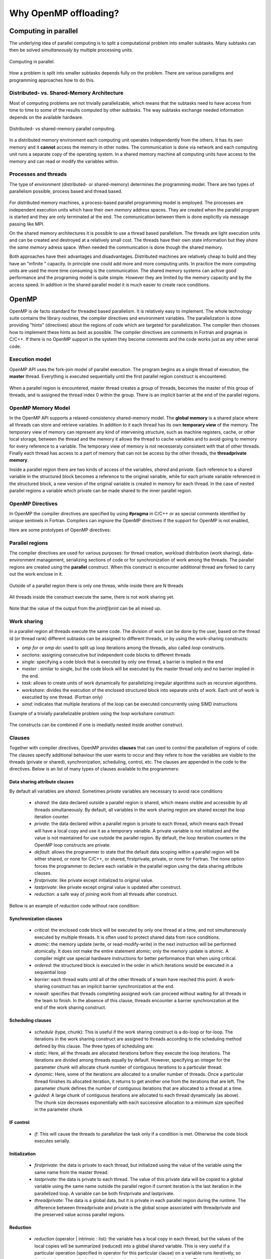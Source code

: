 Why OpenMP offloading?
======================

.. questions::

   - When and why should I use OpenMP offloading in my code?

.. objectives::

   - Understand shared parallel model
   - Understand program execution model
   - Understand basic constructs 

.. prereq::

   1. Basic C or FORTRAN


Computing in parallel
~~~~~~~~~~~~~~~~~~~~~

The underlying idea of parallel computing is to split a computational problem into smaller subtasks. Many subtasks can then be solved *simultaneously* by multiple processing units. 

.. figure:: img/compp.png
   :align: center
   
   Computing in parallel.

How a problem is split into smaller subtasks depends fully on the problem. There are various paradigms and programming approaches how to do this. 

Distributed- vs. Shared-Memory Architecture
-------------------------------------------

Most of computing problems are not trivially parallelizable, which means that the subtasks need to have access from time to time to some of the results computed by other subtasks. The way subtasks exchange needed information depends on the available hardware.

.. figure:: img/distributed_vs_shared.png
   :align: center
   
   Distributed- vs shared-memory parallel computing.

In a distributed memory environment each computing unit operates independently from the others. It has its own memory and it  **cannot** access the memory in other nodes. The communication is done via network and each computing unit runs a separate copy of the operating system. In a shared memory machine all computing units have access to the memory and can read or modify the variables within.

Processes and threads
---------------------

The type of environment (distributed- or shared-memory) determines the programming model. There are two types of parallelism possible, process based and thread based. 

.. figure:: img/processes-threads.png
   :align: center

For distributed memory machines, a process-based parallel programming model is employed. The processes are independent execution units which have their *own memory* address spaces. They are created when the parallel program is started and they are only terminated at the end. The communication between them is done explicitly via message passing like MPI.

On the shared memory architectures it is possible to use a thread based parallelism.  The threads are light execution units and can be created and destroyed at a relatively small cost. The threads have their own state information but they *share* the *same memory* adress space. When needed the communication is done though the shared memory. 


Both approaches have their advantages and disadvantages.  Distributed machines are relatively cheap to build and they  have an "infinite " capacity. In principle one could add more and more computing units. In practice the more computing units are used the more time consuming is the communication. The shared memory systems can achive good performance and the programing model is quite simple. However they are limited by the memory capacity and by the access speed. In addition in the shared parallel model it is much easier to create race conditions.

OpenMP
~~~~~~

OpenMP is de facto standard for threaded based parallelism. It is relatively easy to implement. The whole technology suite contains the library routines, the compiler directives and environment variables. The parallelization is done providing "hints" (directives) about the regions of code which are targeted for parallelization. The compiler then chooses how to implement these hints as best as possible. The compiler directives are comments in Fortran and pragmas in C/C++. If there is no OpenMP support in the system they become comments and the code works just as any other serial code.


Execution model 
---------------
OpenMP API uses the fork-join model of parallel execution. The  program begins as a single thread of execution, the **master** thread. Everything is executed sequentially until the first parallel region
construct is encountered. 

.. figure:: img/threads.png
   :align: center

When a parallel region is encountered, master thread creates a group of threads, becomes the master of this group of threads, and is assigned the thread index 0 within the group. There is an implicit barrier at the end of the parallel regions. 

OpenMP Memory Model
-------------------

In the OpenMP API supports a relaxed-consistency shared-memory model. The **global memory** is a shared place where all threads can store and retrieve variables. In addition to it each thread has its own **temporary view** of the memory. The temporary view of memory can represent any kind of intervening structure, such as machine registers, cache, or other local storage, between the thread and the memory it  allows the thread to cache variables and  to avoid going to memory for every reference to a variable.  The temporary view of memory is not necesseraly consistent with that of other threads. Finally each thread has access to a part of memory that can not be access by the other threads, the **threadprivate memory**.


Inside a parallel region there are two kinds of access of the variables, *shared* and *private*. Each reference to a shared variable in the structured block becomes a reference to the original variable, while for each private variable referenced in the structured block, a new version of the original variable is created in memory for each thread. In the case of nested parallel regions a variable which private can be made shared to the inner parallel region.

OpenMP Directives
-----------------

In OpenMP the compiler directives are specified by using **#pragma** in C/C++ or as special comments identified by unique sentinels in Fortran. Compilers can ingnore the OpenMP directives if the support for OpenMP is not enabled, 


Here are some prototypes of OpenMP directives:

   .. tabs::

      .. tab:: C/C++
         
         .. code-block:: C++
             
            #pragma omp directive [clauses]
                                
      .. tab:: Fortran
         
         .. code-block:: Fortran
            
            !$ omp directive [clauses]


Parallel regions 
----------------

The compiler directives are used for various purposes: for thread creation, workload distribution (work sharing), data-environment management, serializing sections of code or for synchronization of work among the threads. The parallel regions are created using the **parallel** construct. When this construct is encounter additional thread are forked to carry out the work enclose in it. 

.. figure:: img/omp-parallel.png
   :align: center
    
   Outside of a parallel region there is only one threas, while inside there are N threads 
   
All threads inside the construct execute the same, there is not work sharing yet.

   .. tabs::

      .. tab:: C/C++
         
         .. code-block:: C++
             
            #include <stdio.h>
              int main(int argc, char argv[]){
            #pragma omp parallel
             {
               printf("Hello world!");
              }
             }
                                
      .. tab:: Fortran
         
         .. code-block:: Fortran
            
              program hello
              integer :: omp_rank
            !$omp parallel 
              print *, 'Hello world! 
            !$omp end parallel
              end program hello
      
Note that the value of the output from the *printf/print* can be all mixed up.

Work sharing
------------ 

In a parallel region all threads execute the same code. The division of work can be done by the user, based on the thread id (or thread rank) different subtasks can be assigned to different threads, or by using the work-sharing constructs:

- *omp for* or *omp do*: used to split up loop iterations among the threads, also called *loop* constructs.
- *sections*: assigning consecutive but independent code blocks to different threads
- *single*: specifying a code block that is executed by only one thread, a barrier is implied in the end
- *master* : similar to single, but the code block will be executed by the master thread only and no barrier implied in the end.
- *task*: allows to create units of work dynamically for parallelizing irregular algorithms such as recursive algorithms. 
- *workshare*: divides the execution of the enclosed structured block into separate units of work. Each unit of work is executied by one thread.  (Fortran only)
- *simd*: indicates that multiple iterations of the loop can be executed concurrently using SIMD instructions


Example of a trivially parallelizable problem using the *loop* workshare construct:

   .. tabs::

      .. tab:: C/C++
         
         .. code-block:: C++
             
            #include <stdio.h>
              int main(int argc, char argv[]){
              int a[1000];
            #pragma omp parallel
             {
            #pragma omp for
             for (int i = 0; i < 1000; i++) {
             a[i] = 2 * i;
              }
              }
             }
                                
      .. tab:: Fortran
         
         .. code-block:: Fortran
            
              program hello
              integer :: a[1000]
            !$omp parallel 
            !$omp do
              do i=0,999
                a(i+1)=2*i
              enddo  
            !$omp end do
            !$omp end parallel
              end program hello
              
            
            In this example OpenMP distributes the work among the threads by dividing the number of interations in the loop by the number of threads (default behaviour). At the end of the loop construct there is an implicit synchronization. 

The constructs can be combined if one is imediatly nested inside another construct.

Clauses
-------

Together with compiler directives, OpenMP provides **clauses** that  can used to control the parallelism of regions of code. The clauses specify additional behaviour the user wants to occur and they refere to how the variables are visible to the threads (private or shared), synchronization, scheduling, control, etc. The clauses are appended in the code to the directives. Below is an list of many types of clauses available to the programmers:

Data sharing attribute clauses
++++++++++++++++++++++++++++++

By default all variables are *shared*. Sometimes *private* variables are necessary to avoid race conditions

 - *shared*: the data declared outside a parallel region is shared, which means visible and accessible by all threads simultaneously. By default, all variables in the work sharing region are shared except the loop iteration counter.
 - *private*: the data declared within a parallel region is private to each thread, which means each thread will have a local copy and use it as a temporary variable. A private variable is not initialized and the value is not maintained for use outside the parallel region. By default, the loop iteration counters in the OpenMP loop constructs are private.
 - *default*: allows the programmer to state that the default data scoping within a parallel region will be either shared, or none for C/C++, or shared, firstprivate, private, or none for Fortran. The none option forces the programmer to declare each variable in the parallel region using the data sharing attribute clauses.
 - *firstprivate*: like private except initialized to original value.
 - *lastprivate*: like private except original value is updated after construct.
 - *reduction*: a safe way of joining work from all threads after construct.

Bellow is an example of *reduction* code without race condition:

   .. tabs::

      .. tab:: C/C++
         
         .. code-block:: C++
             
            #pragma omp parallel for shared(x,y,n) private(i) reduction(+:asum){
               for(i=0; i < n; i++) {
                   asum = asum + x[i] * y[i];
               }
             }
                                
      .. tab:: Fortran
         
         .. code-block:: Fortran
            
            !$omp parallel do shared(x,y,n) private(i) reduction(+:asum)
               do i = 1, n
                  asum = asum + x(i)*y(i)
               end do
            !$omp end parallel

Synchronization clauses
+++++++++++++++++++++++

 - *critical*: the enclosed code block will be executed by only one thread at a time, and not simultaneously executed by multiple threads. It is often used to protect shared data from race conditions.
 - *atomic*: the memory update (write, or read-modify-write) in the next instruction will be performed atomically. It does not make the entire statement atomic; only the memory update is atomic. A compiler might use special hardware instructions for better performance than when using critical.
 - *ordered*: the structured block is executed in the order in which iterations would be executed in a sequential loop
 - *barrier*: each thread waits until all of the other threads of a team have reached this point. A work-sharing construct has an implicit barrier synchronization at the end.
 - *nowait*: specifies that threads completing assigned work can proceed without waiting for all threads in the team to finish. In the absence of this clause, threads encounter a barrier synchronization at the end of the work sharing construct.

Scheduling clauses
++++++++++++++++++

 - *schedule* (type, chunk): This is useful if the work sharing construct is a do-loop or for-loop. The iterations in the work sharing construct are assigned to threads according to the scheduling method defined by this clause. The three types of scheduling are:
 - *static*: Here, all the threads are allocated iterations before they execute the loop iterations. The iterations are divided among threads equally by default. However, specifying an integer for the parameter chunk will allocate chunk number of contiguous iterations to a particular thread.
 - *dynamic*: Here, some of the iterations are allocated to a smaller number of threads. Once a particular thread finishes its allocated iteration, it returns to get another one from the iterations that are left. The parameter chunk defines the number of contiguous iterations that are allocated to a thread at a time.
 - *guided*: A large chunk of contiguous iterations are allocated to each thread dynamically (as above). The chunk size decreases exponentially with each successive allocation to a minimum size specified in the parameter chunk

IF control
++++++++++

 - *if*: This will cause the threads to parallelize the task only if a condition is met. Otherwise the code block executes serially.

Initialization
++++++++++++++

 - *firstprivate*: the data is private to each thread, but initialized using the value of the variable using the same name from the master thread.
 - *lastprivate*: the data is private to each thread. The value of this private data will be copied to a global variable using the same name outside the parallel region if current iteration is the last iteration in the parallelized loop. A variable can be both firstprivate and lastprivate.
 - *threadprivate*: The data is a global data, but it is private in each parallel region during the runtime. The difference between threadprivate and private is the global scope associated with threadprivate and the preserved value across parallel regions.

Reduction
+++++++++
 - *reduction* (operator | intrinsic : list): the variable has a local copy in each thread, but the values of the local copies will be summarized (reduced) into a global shared variable. This is very useful if a particular operation (specified in operator for this particular clause) on a variable runs iteratively, so that its value at a particular iteration depends on its value at a prior iteration. The steps that lead up to the operational increment are parallelized, but the threads updates the global variable in a thread safe manner. This would be required in parallelizing numerical integration of functions and differential equations, as a common example.

Others
++++++

 - *flush*: The value of this variable is restored from the register to the memory for using this value outside of a parallel part
 - *master*: Executed only by the master thread (the thread which forked off all the others during the execution of the OpenMP directive). No implicit barrier; other team members (threads) not required to reach.
 - *collapse*: When more than one loop follows a *loop* construct it sppecifies how many loops in a nested loop should be collapsed into one large iteration space.

Runtime library routines
------------------------
The OpenMp includes and extensive suite of run-time routines. They can be used for many purposes: to modify/check the number of threads, detect if the execution context is in a parallel region, how many processors in current system, set/unset locks, timing functions, etc.

The functions definitions are in the *omp.h* header in C/C++ and in fortran in the *omp_lib* module.
Some very useful routines:

 - *omp_get_num_threads()* 
 
 - *omp_get_thread_num()*
 
 - *omp_get_wtime()*
 

   .. tabs::

      .. tab:: C/C++
         
         .. code-block:: C++
             
            
            #include <omp.h>
              int main(int argc, char argv[]){
              int omp_rank;
            #pragma omp parallel
             {
               omp_rank = omp_get_thread_num();
               printf("Hello world! by thread %d", omp_rank);
              }
             }
                                
      .. tab:: Fortran
         
         .. code-block:: Fortran
            
              program hello
              use omp_lib
              integer :: omp_rank
            !$omp parallel 
              omp_rank = omp_get_thread_num()
              print *, 'Hello world! by thread ', omp_rank
            !$omp end parallel
              end program hello

The portability of the code can be mantained by using the conditional compilation  **ifdef _OPENMP**.


OpenMP environment variables
-----------------------------

OpenMP standard defines also  a set of environment variables that all implementations have to support. The environment variables are set before the program execution and they are read during program start-up. They can be used to control the execution of the parallel code at run-time. They are used to set the number of threads, specify the binding of the threads or specify how the loop interations are divided. 


Setting OpenMP environment variables is done the same way you set any other environment variables. For example:

 -  **csh/tcsh**:   setenv OMP_NUM_THREADS 8
 
 -  **sh/bash**:    export OMP_NUM_THREADS=8

Here are a few environment variables:

 - **OMP_NUM_THREADS**:   Number of threads to use  
 - **OMP_PROC_BIND**:     Bind threads to CPUs                                
 - **OMP_PLACES**:        Specify the bindings between threads and CPUs  
 - **OMP_DISPLAY_ENV**:   Print the current OpenMP environment info on stderr
            
Compiling an OpenMP program
---------------------------

In order to use OpenMP the compiler needs to have support for it. The OpenMP support is enabled by adding an extra compiling option:

   - GNU: -fopenmp
   - Intel: -qopenmp
   - Cray: -h omp
   - PGI: -mp[=nonuma,align,allcores,bind]

.. keypoints::

   - OpenMP is the de facto standard for programming shared memory machines
   - threaded based parallel programming model
   - fork-join model 
   - global memory, temporary view, thread private memory
   - parallelism is exposed via directives which are treated as comments if no support
   - work sharing done via specific constructs
   - clauses provide additional control
   - runtime libray provides an extensive suite of routines
   - environment variables can be used to alter execution features of the the applications
